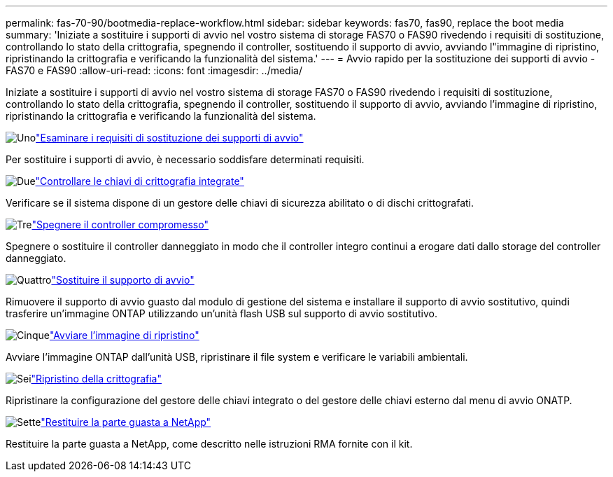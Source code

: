 ---
permalink: fas-70-90/bootmedia-replace-workflow.html 
sidebar: sidebar 
keywords: fas70, fas90, replace the boot media 
summary: 'Iniziate a sostituire i supporti di avvio nel vostro sistema di storage FAS70 o FAS90 rivedendo i requisiti di sostituzione, controllando lo stato della crittografia, spegnendo il controller, sostituendo il supporto di avvio, avviando l"immagine di ripristino, ripristinando la crittografia e verificando la funzionalità del sistema.' 
---
= Avvio rapido per la sostituzione dei supporti di avvio - FAS70 e FAS90
:allow-uri-read: 
:icons: font
:imagesdir: ../media/


[role="lead"]
Iniziate a sostituire i supporti di avvio nel vostro sistema di storage FAS70 o FAS90 rivedendo i requisiti di sostituzione, controllando lo stato della crittografia, spegnendo il controller, sostituendo il supporto di avvio, avviando l'immagine di ripristino, ripristinando la crittografia e verificando la funzionalità del sistema.

.image:https://raw.githubusercontent.com/NetAppDocs/common/main/media/number-1.png["Uno"]link:bootmedia-replace-requirements.html["Esaminare i requisiti di sostituzione dei supporti di avvio"]
[role="quick-margin-para"]
Per sostituire i supporti di avvio, è necessario soddisfare determinati requisiti.

.image:https://raw.githubusercontent.com/NetAppDocs/common/main/media/number-2.png["Due"]link:bootmedia-encryption-preshutdown-checks.html["Controllare le chiavi di crittografia integrate"]
[role="quick-margin-para"]
Verificare se il sistema dispone di un gestore delle chiavi di sicurezza abilitato o di dischi crittografati.

.image:https://raw.githubusercontent.com/NetAppDocs/common/main/media/number-3.png["Tre"]link:bootmedia-shutdown.html["Spegnere il controller compromesso"]
[role="quick-margin-para"]
Spegnere o sostituire il controller danneggiato in modo che il controller integro continui a erogare dati dallo storage del controller danneggiato.

.image:https://raw.githubusercontent.com/NetAppDocs/common/main/media/number-4.png["Quattro"]link:bootmedia-replace.html["Sostituire il supporto di avvio"]
[role="quick-margin-para"]
Rimuovere il supporto di avvio guasto dal modulo di gestione del sistema e installare il supporto di avvio sostitutivo, quindi trasferire un'immagine ONTAP utilizzando un'unità flash USB sul supporto di avvio sostitutivo.

.image:https://raw.githubusercontent.com/NetAppDocs/common/main/media/number-5.png["Cinque"]link:bootmedia-recovery-image-boot.html["Avviare l'immagine di ripristino"]
[role="quick-margin-para"]
Avviare l'immagine ONTAP dall'unità USB, ripristinare il file system e verificare le variabili ambientali.

.image:https://raw.githubusercontent.com/NetAppDocs/common/main/media/number-6.png["Sei"]link:bootmedia-encryption-restore.html["Ripristino della crittografia"]
[role="quick-margin-para"]
Ripristinare la configurazione del gestore delle chiavi integrato o del gestore delle chiavi esterno dal menu di avvio ONATP.

.image:https://raw.githubusercontent.com/NetAppDocs/common/main/media/number-7.png["Sette"]link:bootmedia-complete-rma.html["Restituire la parte guasta a NetApp"]
[role="quick-margin-para"]
Restituire la parte guasta a NetApp, come descritto nelle istruzioni RMA fornite con il kit.

